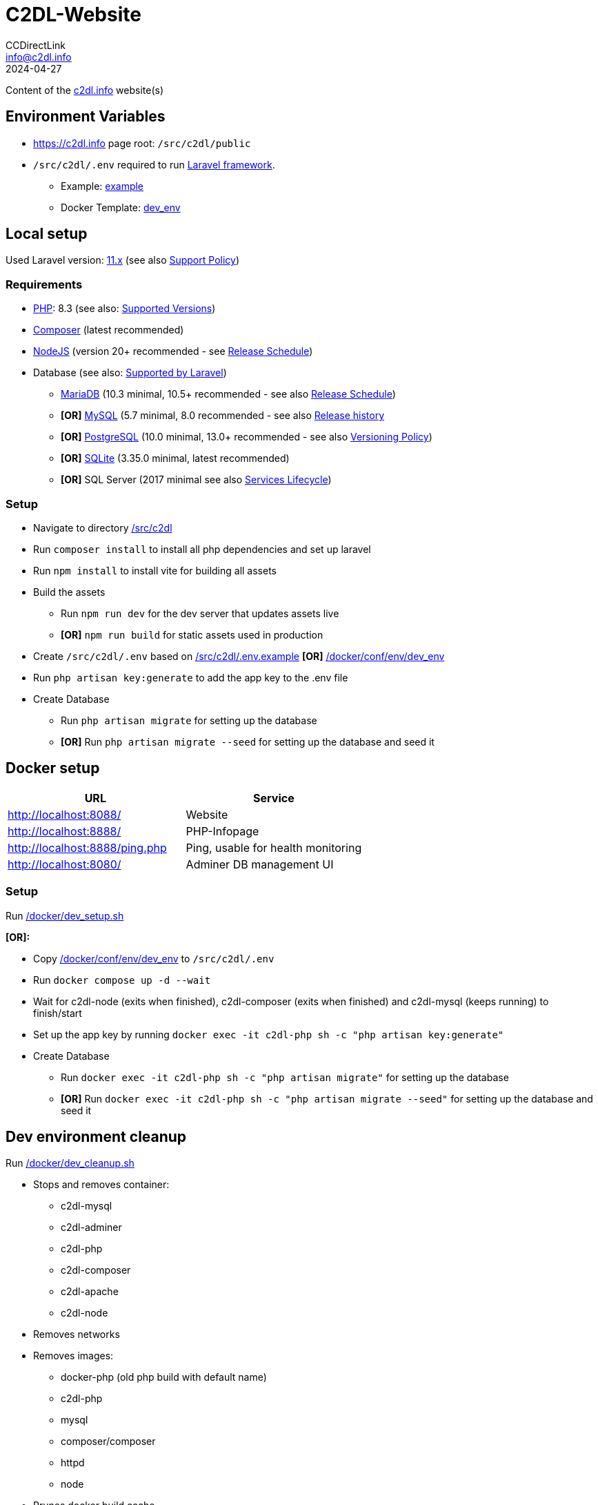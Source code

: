 = C2DL-Website
CCDirectLink <info@c2dl.info>
2024-04-27

Content of the link:https://c2dl.info[c2dl.info] website(s)

== Environment Variables

* link:https://c2dl.info[] page root: `/src/c2dl/public`
* `/src/c2dl/.env` required to run link:https://laravel.com/[Laravel framework].

** Example: link:src/c2dl/.env.example[example]
** Docker Template: link:docker/conf/env/dev_env[dev_env]

== Local setup

Used Laravel version: link:https://laravel.com/docs/11.x/[11.x] (see also link:https://laravel.com/docs/master/releases#support-policy[Support Policy])

=== Requirements

* link:https://www.php.net[PHP]: 8.3 (see also: link:https://www.php.net/supported-versions.php[Supported Versions])
* link:https://getcomposer.org/[Composer] (latest recommended)
* link:https://nodejs.org[NodeJS] (version 20+ recommended - see link:https://nodejs.org/en/about/previous-releases[Release Schedule])
* Database (see also: link:https://laravel.com/docs/11.x/database[Supported by Laravel])
** link:https://mariadb.org/[MariaDB] (10.3 minimal, 10.5+ recommended - see also link:https://mariadb.org/download/#release-schedule[Release Schedule])
** **[OR]** link:https://www.mysql.com/[MySQL] (5.7 minimal, 8.0 recommended - see also link:https://en.wikipedia.org/wiki/MySQL#Release_history[Release history]
** **[OR]** link:https://www.postgresql.org/[PostgreSQL] (10.0 minimal, 13.0+ recommended - see also link:https://www.postgresql.org/support/versioning/[Versioning Policy])
** **[OR]** link:https://www.sqlite.org/[SQLite] (3.35.0 minimal, latest recommended)
** **[OR]** SQL Server (2017 minimal see also link:https://learn.microsoft.com/en-us/lifecycle/products/?products=sql-server[Services Lifecycle])

=== Setup

* Navigate to directory link:src/c2dl[/src/c2dl]
* Run `composer install` to install all php dependencies and set up laravel
* Run `npm install` to install vite for building all assets
* Build the assets

** Run `npm run dev` for the dev server that updates assets live
** **[OR]** `npm run build` for static assets used in production

* Create `/src/c2dl/.env` based on link:src/c2dl/.env.example[/src/c2dl/.env.example] **[OR]** link:docker/conf/env/dev_env[/docker/conf/env/dev_env]
* Run `php artisan key:generate` to add the app key to the .env file
* Create Database

** Run `php artisan migrate` for setting up the database
** **[OR]** Run `php artisan migrate --seed` for setting up the database and seed it

== Docker setup

|===
|URL |Service

|http://localhost:8088/
|Website

|http://localhost:8888/
|PHP-Infopage

|http://localhost:8888/ping.php
|Ping, usable for health monitoring

|http://localhost:8080/
|Adminer DB management UI
|===


=== Setup

Run link:docker/dev_setup.sh[/docker/dev_setup.sh]

**[OR]:**

* Copy link:docker/conf/env/dev_env[/docker/conf/env/dev_env] to `/src/c2dl/.env`
* Run `docker compose up -d --wait`
* Wait for c2dl-node (exits when finished), c2dl-composer (exits when finished) and c2dl-mysql (keeps running) to finish/start
* Set up the app key by running `docker exec -it c2dl-php sh -c "php artisan key:generate"`
* Create Database

** Run `docker exec -it c2dl-php sh -c "php artisan migrate"` for setting up the database
** **[OR]** Run `docker exec -it c2dl-php sh -c "php artisan migrate --seed"` for setting up the database and seed it

== Dev environment cleanup

Run link:docker/dev_cleanup.sh[/docker/dev_cleanup.sh]

* Stops and removes container:
** c2dl-mysql
** c2dl-adminer
** c2dl-php
** c2dl-composer
** c2dl-apache
** c2dl-node
* Removes networks
* Removes images:
** docker-php (old php build with default name)
** c2dl-php
** mysql
** composer/composer
** httpd
** node
* Prunes docker build cache
* Remove asset builds in `/src/c2dl/public/build`
* Removes composer vendor folder (`/src/c2dl/vendor`)
* Cleans all docker logs at `.run/logs`
* Removes database data **[IF REQUESTED]** (located at `.run/mysql`)
